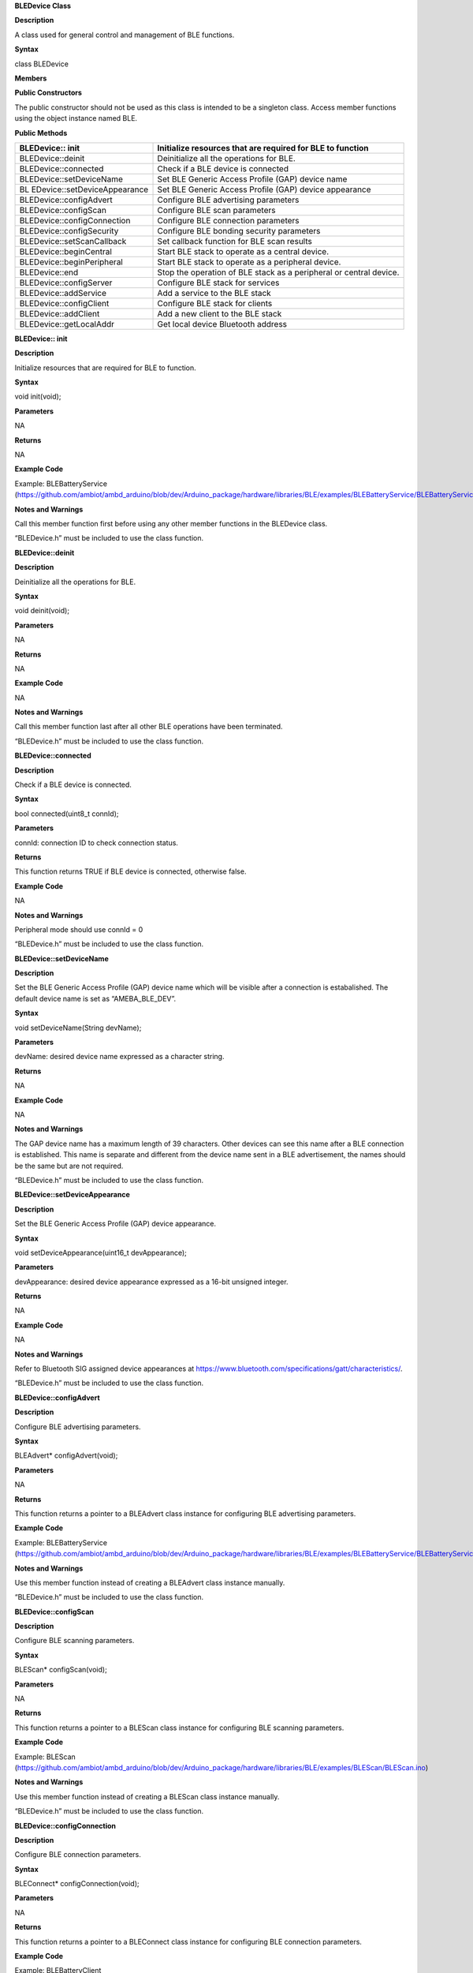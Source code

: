 **BLEDevice Class**

**Description**

A class used for general control and management of BLE functions.

**Syntax**

class BLEDevice

**Members**

**Public Constructors**

The public constructor should not be used as this class is intended to
be a singleton class. Access member functions using the object instance
named BLE.

**Public Methods**

+------------------------------+---------------------------------------+
| BLEDevice:: init             | Initialize resources that are         |
|                              | required for BLE to function          |
+==============================+=======================================+
| BLEDevice::deinit            | Deinitialize all the operations for   |
|                              | BLE.                                  |
+------------------------------+---------------------------------------+
| BLEDevice::connected         | Check if a BLE device is connected    |
+------------------------------+---------------------------------------+
| BLEDevice::setDeviceName     | Set BLE Generic Access Profile (GAP)  |
|                              | device name                           |
+------------------------------+---------------------------------------+
| BL                           | Set BLE Generic Access Profile (GAP)  |
| EDevice::setDeviceAppearance | device appearance                     |
+------------------------------+---------------------------------------+
| BLEDevice::configAdvert      | Configure BLE advertising parameters  |
+------------------------------+---------------------------------------+
| BLEDevice::configScan        | Configure BLE scan parameters         |
+------------------------------+---------------------------------------+
| BLEDevice::configConnection  | Configure BLE connection parameters   |
+------------------------------+---------------------------------------+
| BLEDevice::configSecurity    | Configure BLE bonding security        |
|                              | parameters                            |
+------------------------------+---------------------------------------+
| BLEDevice::setScanCallback   | Set callback function for BLE scan    |
|                              | results                               |
+------------------------------+---------------------------------------+
| BLEDevice::beginCentral      | Start BLE stack to operate as a       |
|                              | central device.                       |
+------------------------------+---------------------------------------+
| BLEDevice::beginPeripheral   | Start BLE stack to operate as a       |
|                              | peripheral device.                    |
+------------------------------+---------------------------------------+
| BLEDevice::end               | Stop the operation of BLE stack as a  |
|                              | peripheral or central device.         |
+------------------------------+---------------------------------------+
| BLEDevice::configServer      | Configure BLE stack for services      |
+------------------------------+---------------------------------------+
| BLEDevice::addService        | Add a service to the BLE stack        |
+------------------------------+---------------------------------------+
| BLEDevice::configClient      | Configure BLE stack for clients       |
+------------------------------+---------------------------------------+
| BLEDevice::addClient         | Add a new client to the BLE stack     |
+------------------------------+---------------------------------------+
| BLEDevice::getLocalAddr      | Get local device Bluetooth address    |
+------------------------------+---------------------------------------+


**BLEDevice:: init**

**Description**

Initialize resources that are required for BLE to function.

**Syntax**

void init(void);

**Parameters**

NA

**Returns**

NA

**Example Code**

Example: BLEBatteryService
(https://github.com/ambiot/ambd_arduino/blob/dev/Arduino_package/hardware/libraries/BLE/examples/BLEBatteryService/BLEBatteryService.ino)

**Notes and Warnings**

Call this member function first before using any other member functions
in the BLEDevice class.

“BLEDevice.h” must be included to use the class function.

**BLEDevice::deinit**

**Description**

Deinitialize all the operations for BLE.

**Syntax**

void deinit(void);

**Parameters**

NA

**Returns**

NA

**Example Code**

NA

**Notes and Warnings**

Call this member function last after all other BLE operations have been
terminated.

“BLEDevice.h” must be included to use the class function.

**BLEDevice::connected**

**Description**

Check if a BLE device is connected.

**Syntax**

bool connected(uint8_t connId);

**Parameters**

connId: connection ID to check connection status.

**Returns**

This function returns TRUE if BLE device is connected, otherwise false.

**Example Code**

NA

**Notes and Warnings**

Peripheral mode should use connId = 0

“BLEDevice.h” must be included to use the class function.

**BLEDevice::setDeviceName**

**Description**

Set the BLE Generic Access Profile (GAP) device name which will be
visible after a connection is estabalished. The default device name is
set as “AMEBA_BLE_DEV”.

**Syntax**

void setDeviceName(String devName);

**Parameters**

devName: desired device name expressed as a character string.

**Returns**

NA

**Example Code**

NA

**Notes and Warnings**

The GAP device name has a maximum length of 39 characters. Other devices
can see this name after a BLE connection is established. This name is
separate and different from the device name sent in a BLE advertisement,
the names should be the same but are not required.

“BLEDevice.h” must be included to use the class function.

**BLEDevice::setDeviceAppearance**

**Description**

Set the BLE Generic Access Profile (GAP) device appearance.

**Syntax**

void setDeviceAppearance(uint16_t devAppearance);

**Parameters**

devAppearance: desired device appearance expressed as a 16-bit unsigned
integer.

**Returns**

NA

**Example Code**

NA

**Notes and Warnings**

Refer to Bluetooth SIG assigned device appearances at
https://www.bluetooth.com/specifications/gatt/characteristics/.

“BLEDevice.h” must be included to use the class function.

**BLEDevice::configAdvert**

**Description**

Configure BLE advertising parameters.

**Syntax**

BLEAdvert\* configAdvert(void);

**Parameters**

NA

**Returns**

This function returns a pointer to a BLEAdvert class instance for
configuring BLE advertising parameters.

**Example Code**

Example: BLEBatteryService
(https://github.com/ambiot/ambd_arduino/blob/dev/Arduino_package/hardware/libraries/BLE/examples/BLEBatteryService/BLEBatteryService.ino)

**Notes and Warnings**

Use this member function instead of creating a BLEAdvert class instance
manually.

“BLEDevice.h” must be included to use the class function.

**BLEDevice::configScan**

**Description**

Configure BLE scanning parameters.

**Syntax**

BLEScan\* configScan(void);

**Parameters**

NA

**Returns**

This function returns a pointer to a BLEScan class instance for
configuring BLE scanning parameters.

**Example Code**

Example: BLEScan
(https://github.com/ambiot/ambd_arduino/blob/dev/Arduino_package/hardware/libraries/BLE/examples/BLEScan/BLEScan.ino)

**Notes and Warnings**

Use this member function instead of creating a BLEScan class instance
manually.

“BLEDevice.h” must be included to use the class function.

**BLEDevice::configConnection**

**Description**

Configure BLE connection parameters.

**Syntax**

BLEConnect\* configConnection(void);

**Parameters**

NA

**Returns**

This function returns a pointer to a BLEConnect class instance for
configuring BLE connection parameters.

**Example Code**

Example: BLEBatteryClient
(https://github.com/ambiot/ambd_arduino/blob/dev/Arduino_package/hardware/libraries/BLE/examples/BLEBatteryClient/BLEBatteryClient.ino)

**Notes and Warnings**

Use this member function instead of creating a BLEConnect class instance
manually.

“BLEDevice.h” must be included to use the class function.


**BLEDevice::configSecurity**

**Description**

Configure BLE bonding security parameters.

**Syntax**

BLESecurity\* configSecurity(void);

**Parameters**

NA

**Returns**

This function returns a pointer to a BLESecurity class instance for
configuring BLE bonding security parameters.

**Example Code**

Example: BLEHIDMouse
(https://github.com/ambiot/ambd_arduino/blob/dev/Arduino_package/hardware/libraries/BLE/examples/BLEHIDMouse/BLEHIDMouse.ino)

**Notes and Warnings**

Use this member function instead of creating a BLESecurity class
instance manually.

“BLEDevice.h” must be included to use the class function.


**BLEDevice::setScanCallback**

**Description**

Set a callback function for processing BLE scan results.

**Syntax**

void setScanCallback(void (\*scanCB)(T_LE_CB_DATA\*));

**Parameters**

scanCB: a function that returns nothing and takes in a scan data pointer
of type T_LE_CB_DATA\*

**Returns**

NA

**Example Code**

Example: BLEScan
(https://github.com/ambiot/ambd_arduino/blob/dev/Arduino_package/hardware/libraries/BLE/examples/BLEScan/BLEScan.ino)

**Notes and Warnings**

Use this member function to set a callback function that will be called
for each BLE device scan result found.

“BLEDevice.h” must be included to use the class function.

**BLEDevice::beginCentral**

**Description**

Start the BLE stack to operate as a central device.

**Syntax**

void beginCentral(uint8_t connCount);

**Parameters**

connCount: maximum number of allowed connected devices. If no argument
is provided, default is maximum allowed connected devices for specific
board.

**Returns**

NA

**Example Code**

Example: BLEScan
(https://github.com/ambiot/ambd_arduino/blob/dev/Arduino_package/hardware/libraries/BLE/examples/BLEScan/BLEScan.ino)

**Notes and Warnings**

Use this member function to start the device to operate as a central BLE
device, after other BLE parameters are set correctly.

“BLEDevice.h” must be included to use the class function.

**BLEDevice::beginPeripheral**

**Description**

Start the BLE stack to operate as a peripheral device.

**Syntax**

void beginPeripheral(void);

**Parameters**

NA

**Returns**

NA

**Example Code**

Example: BLEBatteryService
(https://github.com/ambiot/ambd_arduino/blob/dev/Arduino_package/hardware/libraries/BLE/examples/BLEBatteryService/BLEBatteryService.ino)

**Notes and Warnings**

Use this member function to start the device to operate as a peripheral
BLE device, after other BLE parameters are set correctly.

“BLEDevice.h” must be included to use the class function.

**BLEDevice:: end**

**Description**

Stop the operation of BLE stack as a peripheral or central device.

**Syntax**

void end(void);

**Parameters**

NA

**Returns**

NA

**Example Code**

NA

**Notes and Warnings**

Use this member function to stop the device operating in either BLE
peripheral mode or BLE central mode.

“BLEDevice.h” must be included to use the class function.

**BLEDevice::configServer**

**Description**

Configure the BLE stack for services.

**Syntax**

void configServer(uint8_t maxServiceCount);

**Parameters**

maxServiceCount: Maximum number of services that will run on the device

**Returns**

NA

**Example Code**

Example: BLEBatteryService
(https://github.com/ambiot/ambd_arduino/blob/dev/Arduino_package/hardware/libraries/BLE/examples/BLEBatteryService/BLEBatteryService.ino)

**Notes and Warnings**

Use this member function before adding any service to the BLE stack.

“BLEDevice.h” must be included to use the class function.

**BLEDevice::addService**

**Description**

Add a new service to the BLE stack.

**Syntax**

void addService(BLEService& newService);

**Parameters**

newService: the service to be added, defined using a BLEService class
object.

**Returns**

NA

**Example Code**

Example: BLEBatteryService
(https://github.com/ambiot/ambd_arduino/blob/dev/Arduino_package/hardware/libraries/BLE/examples/BLEBatteryService/BLEBatteryService.ino)

**Notes and Warnings**

“BLEDevice.h” must be included to use the class function.

**BLEDevice::configClient**

**Description**

Configure the BLE stack for clients.

**Syntax**

void configClient(void);

**Parameters**

NA

**Returns**

NA

**Example Code**

Example: BLEBatteryClient
(https://github.com/ambiot/ambd_arduino/blob/dev/Arduino_package/hardware/libraries/BLE/examples/BLEBatteryClient/BLEBatteryClient.ino)

**Notes and Warnings**

Use this member function before adding any client to the BLE stack.

“BLEDevice.h” must be included to use the class function.

**BLEDevice::addClient**

**Description**

Add a new client to the BLE stack.

**Syntax**

BLEClient\* addClient(uint8_t connId);

**Parameters**

connId: the connection ID of the connected device to create a client
for.

**Returns**

This function returns a pointer to a BLEClient class object,
corresponding to the device with the specified connection ID, which can
be used to access the services and characteristics on the connected
device.

**Example Code**

Example: BLEBatteryClient
(https://github.com/ambiot/ambd_arduino/blob/dev/Arduino_package/hardware/libraries/BLE/examples/BLEBatteryClient/BLEBatteryClient.ino)

**Notes and Warnings**

Only one client should be added per connected device.

The BLEClient object and any service, characteristic, descriptor
associated with the connected device will be deleted when the device is
disconnected.

“BLEDevice.h” must be included to use the class function.

**BLEDevice::getLocalAddr**

**Description**

Get local device Bluetooth address.

**Syntax**

void getLocalAddr(uint8_t (&addr)[GAP_BD_ADDR_LEN]);

**Parameters**

addr: 6 byte array to store local device Bluetooth address.

GAP_BD_ADDR_LEN: Default Bluetooth device address length of 6 bytes.

**Returns**

NA

**Example Code**

NA

**Notes and Warnings**

Local device address is only available after starting in central or
peripheral mode. This function will return all zeros for the address if
central or peripheral mode is not in operation.

“BLEDevice.h” must be included to use the class function.
